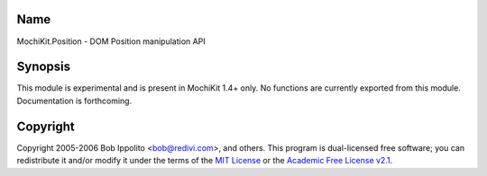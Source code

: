 .. title:: MochiKit.Position - DOM Position manipulation API

Name
====

MochiKit.Position - DOM Position manipulation API


Synopsis
========

This module is experimental and is present in MochiKit 1.4+ only. No
functions are currently exported from this module. Documentation is
forthcoming.


Copyright
=========

Copyright 2005-2006 Bob Ippolito <bob@redivi.com>, and others. 
This program is dual-licensed free
software; you can redistribute it and/or modify it under the terms of
the `MIT License`_ or the `Academic Free License v2.1`_.

.. _`MIT License`: http://www.opensource.org/licenses/mit-license.php
.. _`Academic Free License v2.1`: http://www.opensource.org/licenses/afl-2.1.php
